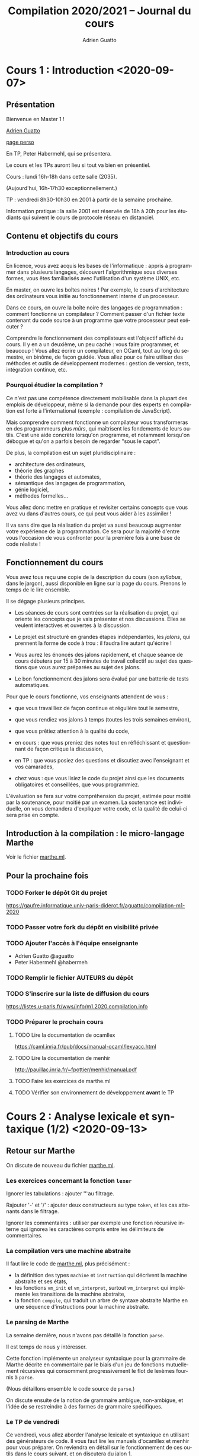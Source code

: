 #+TITLE: Compilation 2020/2021 -- Journal du cours
#+AUTHOR: Adrien Guatto
#+EMAIL: guatto@irif.org
#+LANGUAGE: fr
#+OPTIONS: ^:nil p:nil
* Cours 1 : Introduction <2020-09-07>
** Présentation
   Bienvenue en Master 1 !

   [[mailto:guatto@irif.fr][Adrien Guatto]]

   [[http://www.irif.fr/~guatto/][page perso]]

   En TP, Peter Habermehl, qui se présentera.

   Le cours et les TPs auront lieu si tout va bien en présentiel.

   Cours : lundi 16h-18h dans cette salle (2035).

   (Aujourd'hui, 16h-17h30 exceptionnellement.)

   TP : vendredi 8h30-10h30 en 2001 à partir de la semaine prochaine.

   Information pratique : la salle 2001 est réservée de 18h à 20h pour les
   étudiants qui suivent le cours de protocole réseau en distanciel.
** Contenu et objectifs du cours
*** Introduction au cours
    En licence, vous avez acquis les bases de l'informatique : appris à
    programmer dans plusieurs langages, découvert l'algorithmique sous diverses
    formes, vous êtes familiarisés avec l'utilisation d'un système UNIX, etc.

    En master, on ouvre les boîtes noires ! Par exemple, le cours d'architecture
    des ordinateurs vous initie au fonctionnement interne d'un processeur.

    Dans ce cours, on ouvre la boîte noire des langages de programmation :
    comment fonctionne un compilateur ? Comment passer d'un fichier texte
    contenant du code source à un programme que votre processeur peut exécuter ?

    Comprendre le fonctionnement des compilateurs est l'objectif affiché du
    cours. Il y en a un deuxième, un peu caché : vous faire programmer, et
    beaucoup ! Vous allez écrire un compilateur, en OCaml, tout au long du
    semestre, en binôme, de façon guidée. Vous allez pour ce faire utiliser des
    méthodes et outils de développement modernes : gestion de version, tests,
    intégration continue, etc.
*** Pourquoi étudier la compilation ?
    Ce n'est pas une compétence directement mobilisable dans la plupart des
    emplois de développeur, même si la demande pour des experts en compilation
    est forte à l'international (exemple : compilation de JavaScript).

    Mais comprendre comment fonctionne un compilateur vous transformeras en des
    programmeurs plus /mûrs/, qui maîtrisent les fondements de leurs
    outils. C'est une aide concrète lorsqu'on programme, et notamment lorsqu'on
    débogue et qu'on a parfois besoin de regarder "sous le capot".

    De plus, la compilation est un sujet pluridisciplinaire :
    - architecture des ordinateurs,
    - théorie des graphes
    - théorie des langages et automates,
    - sémantique des langages de programmation,
    - génie logiciel,
    - méthodes formelles...
    Vous allez donc mettre en pratique et revisiter certains concepts que vous
    avez vu dans d'autres cours, ce qui peut vous aider à les assimiler !

    Il va sans dire que la réalisation du projet va aussi beaucoup augmenter
    votre expérience de la programmation. Ce sera pour la majorité d'entre vous
    l'occasion de vous confronter pour la première fois à une base de code
    réaliste !
** Fonctionnement du cours
   Vous avez tous reçu une copie de la description du cours (son /syllabus/,
   dans le jargon), aussi disponible en ligne sur la page du cours. Prenons le
   temps de le lire ensemble.

   Il se dégage plusieurs principes.

   - Les séances de cours sont centrées sur la réalisation du projet, qui
     oriente les concepts que je vais présenter et nos discussions. Elles se
     veulent interactives et ouvertes à la discussion.

   - Le projet est structuré en grandes étapes indépendantes, les /jalons/, qui
     prennent la forme de code à trou : il faudra lire autant qu'écrire !

   - Vous aurez les énoncés des jalons rapidement, et chaque séance de cours
     débutera par 15 à 30 minutes de travail collectif au sujet des questions
     que vous aurez préparées au sujet des jalons.

   - Le bon fonctionnement des jalons sera évalué par une batterie de tests
     automatiques.

   Pour que le cours fonctionne, vos enseignants attendent de vous :

   - que vous travailliez de façon continue et régulière tout le semestre,

   - que vous rendiez vos jalons à temps (toutes les trois semaines environ),

   - que vous prêtiez attention à la qualité du code,

   - en cours : que vous preniez des notes tout en réfléchissant et questionnant
     de façon critique la discussion,

   - en TP : que vous posiez des questions et discutiez avec l'enseignant et vos
     camarades,

   - chez vous : que vous lisiez le code du projet ainsi que les documents
     obligatoires et conseillées, que vous programmiez.

   L'évaluation se fera sur votre compréhension du projet, estimée pour moitié
   par la soutenance, pour moitié par un examen. La soutenance est individuelle,
   on vous demandera d'expliquer votre code, et la qualité de celui-ci sera
   prise en compte.
** Introduction à la compilation : le micro-langage Marthe
   Voir le fichier [[file:cours-01/marthe.ml][marthe.ml]].
** Pour la prochaine fois
*** TODO Forker le dépôt Git du projet
    https://gaufre.informatique.univ-paris-diderot.fr/aguatto/compilation-m1-2020
*** TODO Passer votre fork du dépôt en visibilité privée
*** TODO Ajouter l'accès à l'équipe enseignante
    - Adrien Guatto @aguatto
    - Peter Habermehl @habermeh
*** TODO Remplir le fichier AUTEURS du dépôt
*** TODO S'inscrire sur la liste de diffusion du cours
    https://listes.u-paris.fr/wws/info/m1.2020.compilation.info
*** TODO Préparer le prochain cours
**** TODO Lire la documentation de ocamllex
     [[https://caml.inria.fr/pub/docs/manual-ocaml/lexyacc.html]]
**** TODO Lire la documentation de menhir
     [[http://pauillac.inria.fr/~fpottier/menhir/manual.pdf]]
**** TODO Faire les exercices de marthe.ml
**** TODO Vérifier son environnement de développement *avant* le TP
* Cours 2 : Analyse lexicale et syntaxique (1/2) <2020-09-13>
** Retour sur Marthe
   On discute de nouveau du fichier [[file:cours-01/marthe.ml][marthe.ml]].
*** Les exercices concernant la fonction ~lexer~
    Ignorer les tabulations : ajouter '\t' au filtrage.

    Rajouter '-' et '/' : ajouter deux constructeurs au type ~token~, et les cas
    attenants dans le filtrage.

    Ignorer les commentaires : utiliser par exemple une fonction récursive
    interne qui ignorea les caractères compris entre les délimiteurs de
    commentaires.
*** La compilation vers une machine abstraite
    Il faut lire le code de [[file:cours-01/marthe.ml][marthe.ml]], plus
    précisément :
    - la définition des types ~machine~ et ~instruction~ qui décrivent la
      machine abstraite et ses états,
    - les fonctions ~vm_init~ et ~vm_interpret~, surtout ~vm_interpret~ qui
      implémente les transitions de la machine abstraite,
    - la fonction ~compile~, qui traduit un arbre de syntaxe abstraite Marthe en
      une séquence d'instructions pour la machine abstraite.
*** Le parsing de Marthe
    La semaine dernière, nous n'avons pas détaillé la fonction ~parse~.

    Il est temps de nous y intéresser.

    Cette fonction implémente un analyseur syntaxique pour la grammaire de
    Marthe décrite en commentaire par le biais d'un jeu de fonctions
    mutuellement récursives qui consomment progressivement le flot de lexèmes
    fournis à ~parse~.

    (Nous détaillons ensemble le code source de ~parse~.)

    On discute ensuite de la notion de grammaire ambigue, non-ambigue, et l'idée
    de se restreindre à des formes de grammaire spécifiques.
*** Le TP de vendredi
    Ce vendredi, vous allez aborder l'analyse lexicale et syntaxique en
    utilisant des générateurs de code. Il vous faut lire les manuels d'ocamllex
    et menhir pour vous préparer. On reviendra en détail sur le fonctionnement
    de ces outils dans le cours suivant, et on discutera du jalon 1.
** TODO Pour la prochaine fois
*** TODO Faire les questions restantes de [[file:cours-01/marthe.ml][marthe.ml]]
    Il reste le parsing, l'évaluation et la compilation.
*** TODO Vérifier que son environnement de développement est prêt pour le TP
    Avant vendredi : installer OCaml+OPAM, Tuareg, ocamllex, Menhir.
*** TODO Lire l'énoncé du jalon 1, qui sera rendu disponible dans la semaine
    On en discutera au début du cours suivant.
* Cours 3 : Analyse lexicale et syntaxique (2/2) <2020-09-21>
** Introduction à l'analyse lexicale et syntaxique
   Voir les [[file:cours-03/cours-03-parsing.pdf][transparents]].
** Introduction à flap et au Jalon 1
   Voir le [[file:../flap][code]] du compilateur Flap, ainsi que l'énoncé du
   jalon 1, dans [[../jalons/jalon-1.pdf][jalon-1.pdf]].
* Cours 4 : Introduction à la sémantique (1/2) <2020-09-28>
  Voir les
  [[file:cours-04-a-06/cours-04-a-06-intro-semantique-typage.pdf][transparents]].
